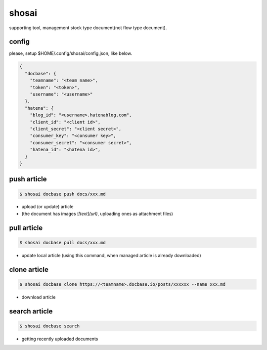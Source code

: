 shosai
========================================

.. image:: https://travis-ci.org/podhmo/shosai.svg?branch=master
    :target: https://travis-ci.org/podhmo/shosai

supporting tool, management stock type document(not flow type document).

config
----------------------------------------

please, setup $HOME/.config/shosai/config.json, like below.

.. code-block:: json

  {
    "docbase": {
      "teamname": "<team name>",
      "token": "<token>",
      "username": "<username>"
    },
    "hatena": {
      "blog_id": "<username>.hatenablog.com",
      "client_id": "<client id>",
      "client_secret": "<client secret>",
      "consumer_key": "<consumer key>",
      "consumer_secret": "<consumer secret>",
      "hatena_id": "<hatena id>",
    }
  }


push article
----------------------------------------

.. code-block:: console

  $ shosai docbase push docs/xxx.md

- upload (or update) article
- (the document has images `![text](url)`, uploading ones as attachment files)

pull article
----------------------------------------

.. code-block:: console

  $ shosai docbase pull docs/xxx.md

- update local article (using this command, when managed article is already downloaded)

clone article
----------------------------------------

.. code-block:: console

  $ shosai docbase clone https://<teamname>.docbase.io/posts/xxxxxx --name xxx.md


- download article

search article
----------------------------------------

.. code-block:: console

  $ shosai docbase search

- getting recently uploaded documents
